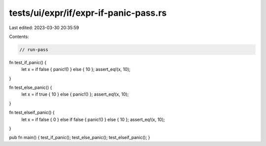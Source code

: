 tests/ui/expr/if/expr-if-panic-pass.rs
======================================

Last edited: 2023-03-30 20:35:59

Contents:

.. code-block:: rs

    // run-pass

fn test_if_panic() {
    let x = if false { panic!() } else { 10 };
    assert_eq!(x, 10);
}

fn test_else_panic() {
    let x = if true { 10 } else { panic!() };
    assert_eq!(x, 10);
}

fn test_elseif_panic() {
    let x = if false { 0 } else if false { panic!() } else { 10 };
    assert_eq!(x, 10);
}

pub fn main() { test_if_panic(); test_else_panic(); test_elseif_panic(); }


